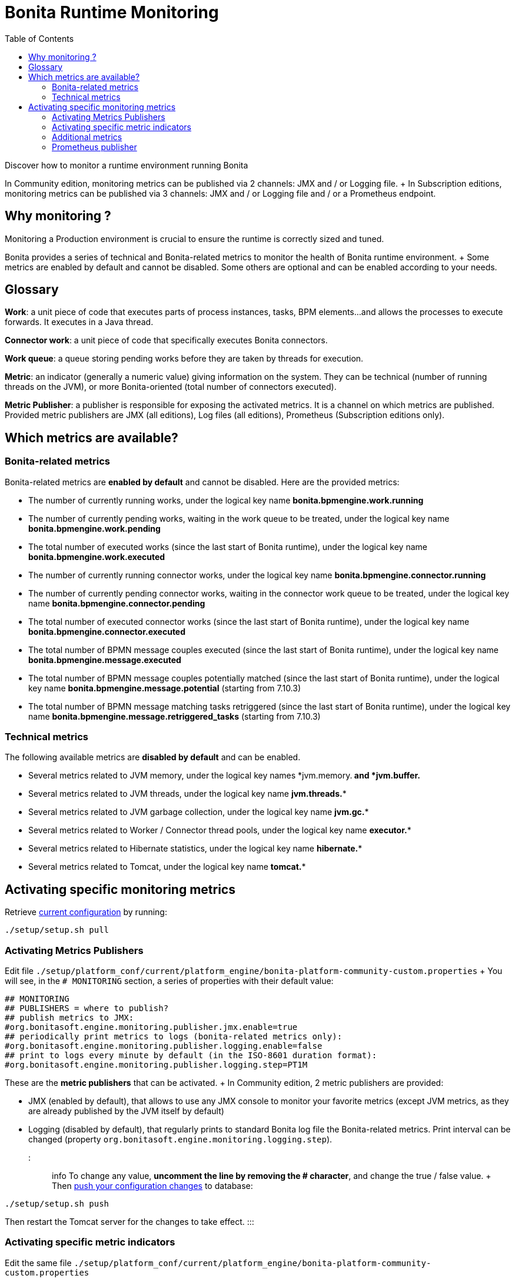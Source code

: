 = Bonita Runtime Monitoring
:toc:

Discover how to monitor a runtime environment running Bonita

In Community edition, monitoring metrics can be published via 2 channels: JMX and / or Logging file.
+ In Subscription editions, monitoring metrics can be published via 3 channels: JMX and / or Logging file and / or a Prometheus endpoint.

== Why monitoring ?

Monitoring a Production environment is crucial to ensure the runtime is correctly sized and tuned.

Bonita provides a series of technical and Bonita-related metrics to monitor the health of Bonita runtime environment.
+ Some metrics are enabled by default and cannot be disabled.
Some others are optional and can be enabled according to your needs.

== Glossary

*Work*: a unit piece of code that executes parts of process instances, tasks, BPM elements...
and allows the processes to execute forwards.
It executes in a Java thread.

*Connector work*: a unit piece of code that specifically executes Bonita connectors.

*Work queue*: a queue storing pending works before they are taken by threads for execution.

*Metric*: an indicator (generally a numeric value) giving information on the system.
They can be technical (number of running threads on the JVM), or more Bonita-oriented (total number of connectors executed).

*Metric Publisher*: a publisher is responsible for exposing the activated metrics.
It is a channel on which metrics are published.
Provided metric publishers are JMX (all editions), Log files (all editions), Prometheus (Subscription editions only).

== Which metrics are available?

=== Bonita-related metrics

Bonita-related metrics are *enabled by default* and cannot be disabled.
Here are the provided metrics:

* The number of currently running works, under the logical key name *bonita.bpmengine.work.running*
* The number of currently pending works, waiting in the work queue to be treated, under the logical key name *bonita.bpmengine.work.pending*
* The total number of executed works (since the last start of Bonita runtime), under the logical key name *bonita.bpmengine.work.executed*
* The number of currently running connector works, under the logical key name *bonita.bpmengine.connector.running*
* The number of currently pending connector works, waiting in the connector work queue to be treated, under the logical key name *bonita.bpmengine.connector.pending*
* The total number of executed connector works (since the last start of Bonita runtime), under the logical key name *bonita.bpmengine.connector.executed*
* The total number of BPMN message couples executed (since the last start of Bonita runtime), under the logical key name *bonita.bpmengine.message.executed*
* The total number of BPMN message couples potentially matched (since the last start of Bonita runtime), under the logical key name *bonita.bpmengine.message.potential* (starting from 7.10.3)
* The total number of BPMN message matching tasks retriggered (since the last start of Bonita runtime), under the logical key name *bonita.bpmengine.message.retriggered_tasks* (starting from 7.10.3)

=== Technical metrics

The following available metrics are *disabled by default* and can be enabled.

* Several metrics related to JVM memory, under the logical key names *jvm.memory.** and *jvm.buffer.**
* Several metrics related to JVM threads, under the logical key name *jvm.threads.**
* Several metrics related to JVM garbage collection, under the logical key name *jvm.gc.**
* Several metrics related to Worker / Connector thread pools, under the logical key name *executor.**
* Several metrics related to Hibernate statistics, under the logical key name *hibernate.**
* Several metrics related to Tomcat, under the logical key name *tomcat.**

== Activating specific monitoring metrics

Retrieve link:BonitaBPM_platform_setup.md#update_platform_conf[current configuration] by running:

[source,bash]
----
./setup/setup.sh pull
----

=== Activating Metrics Publishers

Edit file `./setup/platform_conf/current/platform_engine/bonita-platform-community-custom.properties` + You will see, in the `# MONITORING` section, a series of properties with their default value:

 ## MONITORING
 ## PUBLISHERS = where to publish?
 ## publish metrics to JMX:
 #org.bonitasoft.engine.monitoring.publisher.jmx.enable=true
 ## periodically print metrics to logs (bonita-related metrics only):
 #org.bonitasoft.engine.monitoring.publisher.logging.enable=false
 ## print to logs every minute by default (in the ISO-8601 duration format):
 #org.bonitasoft.engine.monitoring.publisher.logging.step=PT1M

These are the *metric publishers* that can be activated.
+ In Community edition, 2 metric publishers are provided:

* JMX (enabled by default), that allows to use any JMX console to monitor your favorite metrics (except JVM metrics, as they are already published by the JVM itself by default)
* Logging (disabled by default), that regularly prints to standard Bonita log file the Bonita-related metrics.
Print interval can be changed (property `org.bonitasoft.engine.monitoring.logging.step`).

::: info To change any value, *uncomment the line by removing the # character*, and change the true / false value.
+ Then link:BonitaBPM_platform_setup.md#update_platform_conf[push your configuration changes] to database:

[source,bash]
----
./setup/setup.sh push
----

Then restart the Tomcat server for the changes to take effect.
:::

=== Activating specific metric indicators

Edit the same file `./setup/platform_conf/current/platform_engine/bonita-platform-community-custom.properties`

 ## METRICS = what to publish?
 ##
 ## Note: Bonita-related metrics are automatically published.
 ## They are active by default and cannot be disabled.
 ##
 ## publish technical metrics related to Worker / Connector thread pools:
 #org.bonitasoft.engine.monitoring.metrics.executors.enable=false
 ## publish technical metrics related to HIBERNATE statistics
 ## To activate, simply set property (a few lines above) 'bonita.platform.persistence.generate_statistics=true'

These are the *metrics* (counters) that can be exposed.
+ All configurable metrics are disabled by default and can be enabled separately.
+ They provide information about:

* Worker / Connector thread pools
* Hibernate statistics

Each of these metrics provides many different counters to finely understand what is going on.

::: info To change any value, *uncomment the line by removing the # character*, and change the true / false value.
+ Then link:BonitaBPM_platform_setup.md#update_platform_conf[push your configuration changes] to database:

[source,bash]
----
./setup/setup.sh push
----

Then restart the Tomcat server for the changes to take effect.

:::

== Subscription-only monitoring

=== Additional metrics

Thanks to additional publisher, additional metrics can be published

These metrics provide information about:

* the running JVM memory
* JVM threads
* Garbage collection usage
* Tomcat counters on sessions, threads, requests, connections...

They can be activated by editing file `./setup/platform_conf/current/platform_engine/bonita-platform-sp-custom.properties`

 ## METRICS = what to publish?
 ##
 ## publish metrics related to JVM memory:
 #org.bonitasoft.engine.monitoring.metrics.jvm.memory.enable=false
 ## publish metrics related to JVM Threads:
 #org.bonitasoft.engine.monitoring.metrics.jvm.threads.enable=false
 ## publish metrics related to JVM garbage collection:
 #org.bonitasoft.engine.monitoring.metrics.jvm.gc.enable=false
 ## publish technical metrics related to Tomcat (if in a Tomcat context):
 #org.bonitasoft.engine.monitoring.metrics.tomcat.enable=false

=== Prometheus publisher

::: info *Note:* For Enterprise, Performance, Efficiency, and Teamwork editions only.
:::

Prometheus

In addition to these metric publishers, Bonita Subscription editions can also publish to a REST endpoint in the https://prometheus.io/docs/instrumenting/exposition_formats/#text-format-example[Prometheus format], that can easily be consumed by Prometheus and then displayed by graphical tools like Grafana, etc.

To activate Prometheus endpoint in Bonita, simply edit file `./setup/platform_conf/current/platform_engine/bonita-platform-sp-custom.properties` and change:

 # Activate publication of metrics to prometheus:
 # com.bonitasoft.engine.plugin.monitoring.prometheus.enable=false

to

 # Activate publication of metrics to prometheus:
 com.bonitasoft.engine.plugin.monitoring.prometheus.enable=true

Then link:BonitaBPM_platform_setup.md#update_platform_conf[push your configuration changes] to database:

[source,bash]
----
./setup/setup.sh push
----

Then restart the Tomcat server for the changes to take effect.

This exposes all activated metrics (see <<activating-specific-metric-indicators,above>>) at endpoint:

 http://<SERVER_URL>/bonita/metrics

Use this URL to configure your installed Prometheus configuration in order to record and display the metrics.

Sample extract of exposed Prometheus data:

 # HELP jvm_buffer_memory_used_bytes An estimate of the memory that the Java virtual machine is using for this buffer pool
 # TYPE jvm_buffer_memory_used_bytes gauge
 jvm_buffer_memory_used_bytes{id="direct",} 565248.0
 jvm_buffer_memory_used_bytes{id="mapped",} 0.0
 # HELP bonita_bpmengine_connector_pending
 # TYPE bonita_bpmengine_connector_pending gauge
 bonita_bpmengine_connector_pending{tenant="1",} 0.0
 # HELP bonita_bpmengine_connector_executed_total
 # TYPE bonita_bpmengine_connector_executed_total counter
 bonita_bpmengine_connector_executed_total{tenant="1",} 0.0
 # HELP bonita_bpmengine_work_running
 # TYPE bonita_bpmengine_work_running gauge
 bonita_bpmengine_work_running{tenant="1",} 0.0
 # HELP jvm_gc_max_data_size_bytes Max size of old generation memory pool
 # TYPE jvm_gc_max_data_size_bytes gauge
 jvm_gc_max_data_size_bytes 7.16177408E8
 # HELP bonita_bpmengine_work_pending
 # TYPE bonita_bpmengine_work_pending gauge
 bonita_bpmengine_work_pending{tenant="1",} 0.0
 # HELP tomcat_servlet_request_max_seconds
 # TYPE tomcat_servlet_request_max_seconds gauge
 tomcat_servlet_request_max_seconds{name="default",} 0.0
 tomcat_servlet_request_max_seconds{name="dispatcherServlet",} 0.104
 # HELP tomcat_threads_config_max_threads
 # TYPE tomcat_threads_config_max_threads gauge
 tomcat_threads_config_max_threads{name="http-nio-8080",} 200.0
 # HELP tomcat_sessions_expired_sessions_total
 # TYPE tomcat_sessions_expired_sessions_total counter
 tomcat_sessions_expired_sessions_total 0.0
 # HELP tomcat_sessions_active_max_sessions
 # TYPE tomcat_sessions_active_max_sessions gauge
 tomcat_sessions_active_max_sessions 0.0
 ...
